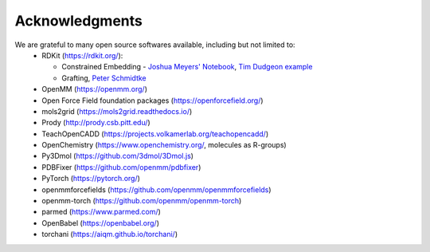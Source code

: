 Acknowledgments
===============

We are grateful to many open source softwares available, including but not limited to:
 - RDKit (https://rdkit.org/):

   - Constrained Embedding - `Joshua Meyers' Notebook <https://github.com/JoshuaMeyers/Snippets/blob/master/200405_constrained_conformers.ipynb>`_, `Tim Dudgeon example <https://github.com/InformaticsMatters/pipelines/blob/master/src/python/pipelines/rdkit/constrained_conf_gen.py>`_
   - Grafting, `Peter Schmidtke <https://pschmidtke.github.io/blog/rdkit/3d-editor/2021/01/23/grafting-fragments.html>`_
 - OpenMM (https://openmm.org/)
 - Open Force Field foundation packages (https://openforcefield.org/)
 - mols2grid (https://mols2grid.readthedocs.io/)
 - Prody (http://prody.csb.pitt.edu/)
 - TeachOpenCADD (https://projects.volkamerlab.org/teachopencadd/)
 - OpenChemistry (https://www.openchemistry.org/, molecules as R-groups)
 - Py3Dmol (https://github.com/3dmol/3Dmol.js)
 - PDBFixer (https://github.com/openmm/pdbfixer)
 - PyTorch (https://pytorch.org/)
 - openmmforcefields (https://github.com/openmm/openmmforcefields)
 - openmm-torch (https://github.com/openmm/openmm-torch)
 - parmed (https://www.parmed.com/)
 - OpenBabel (https://openbabel.org/)
 - torchani (https://aiqm.github.io/torchani/)

